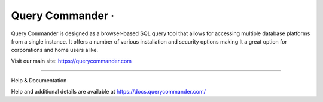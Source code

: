 Query Commander · |GitHub license| |Python Versions| |Read the Docs| |GitHub release (latest by date)|
===============================================================================================

Query Commander is designed as a browser-based SQL
query tool that allows for accessing multiple database
platforms from a single instance.  It offers a number
of various installation and security options making It
a great option for corporations and home users alike.

Visit our main site: https://querycommander.com

--------------

Help & Documentation

Help and additional details are available at https://docs.querycommander.com/

.. |GitHub license| image:: https://img.shields.io/github/license/lnxusr1/query-commander
   :target: https://github.com/lnxusr1/query-commander/blob/master/LICENSE
.. |Python Versions| image:: https://img.shields.io/pypi/pyversions/yt2mp3.svg
.. |Read the Docs| image:: https://img.shields.io/readthedocs/query-commander
.. |GitHub release (latest by date)| image:: https://img.shields.io/github/v/release/lnxusr1/query-commander